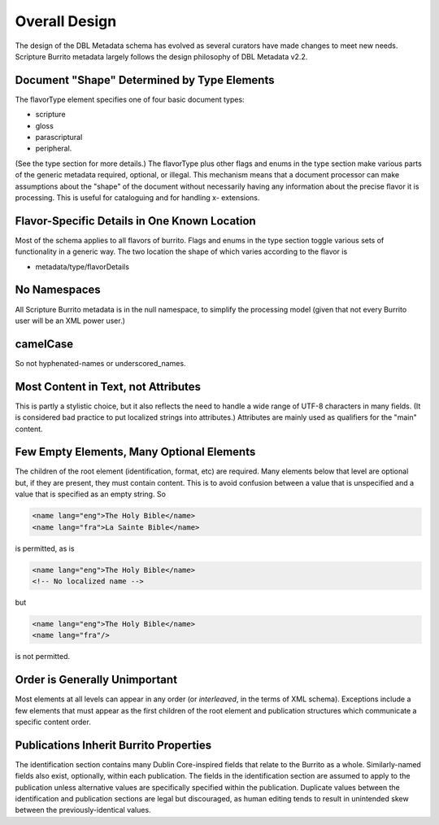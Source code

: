 ##############
Overall Design
##############

The design of the DBL Metadata schema has evolved as several curators have made changes to meet new needs.
Scripture Burrito metadata largely follows the design philosophy of DBL Metadata v2.2.

Document "Shape" Determined by Type Elements
============================================

The flavorType element specifies one of four basic document types:

* scripture

* gloss

* parascriptural

* peripheral.

(See the type section for more details.) The flavorType plus other flags and enums in the type section make various parts of the generic metadata
required, optional, or illegal. This mechanism means that a document processor can make assumptions about the "shape" of the document without necessarily
having any information about the precise flavor it is processing. This is useful for cataloguing and for handling x- extensions.

Flavor-Specific Details in One Known Location
=============================================

Most of the schema applies to all flavors of burrito. Flags and enums in the type section toggle various sets of functionality in a generic way.
The two location the shape of which varies according to the flavor is

* metadata/type/flavorDetails

No Namespaces
=============

All Scripture Burrito metadata is in the null namespace, to simplify the processing model (given that not every Burrito user will be an XML power user.)

camelCase
=========

So not hyphenated-names or underscored_names.

Most Content in Text, not Attributes
====================================

This is partly a stylistic choice, but it also reflects the need to handle a wide range of UTF-8 characters in many fields. (It is considered bad practice
to put localized strings into attributes.) Attributes are mainly used as qualifiers for the "main" content.

Few Empty Elements, Many Optional Elements
==========================================

The children of the root element (identification, format, etc) are required. Many elements below that level are optional but, if they are present, they must
contain content. This is to avoid confusion between a value that is unspecified and a value that is specified as an empty string. So

.. code-block:: xml

   <name lang="eng">The Holy Bible</name>
   <name lang="fra">La Sainte Bible</name>

is permitted, as is

.. code-block:: xml

   <name lang="eng">The Holy Bible</name>
   <!-- No localized name -->

but

.. code-block:: xml

   <name lang="eng">The Holy Bible</name>
   <name lang="fra"/>

is not permitted.

Order is Generally Unimportant
==============================

Most elements at all levels can appear in any order (or *interleaved*, in the terms of XML schema). Exceptions include a few elements that must appear
as the first children of the root element and publication structures which communicate a specific content order.

Publications Inherit Burrito Properties
=======================================

The identification section contains many Dublin Core-inspired fields that relate to the Burrito as a whole. Similarly-named fields also exist,
optionally, within each publication. The fields in the identification section are assumed to apply to the publication unless alternative values
are specifically specified within the publication. Duplicate values between the identification and publication sections are legal but discouraged,
as human editing tends to result in unintended skew between the previously-identical values.